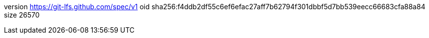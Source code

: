 version https://git-lfs.github.com/spec/v1
oid sha256:f4ddb2df55c6ef6efac27aff7b62794f301dbbf5d7bb539eecc66683cfa88a84
size 26570
